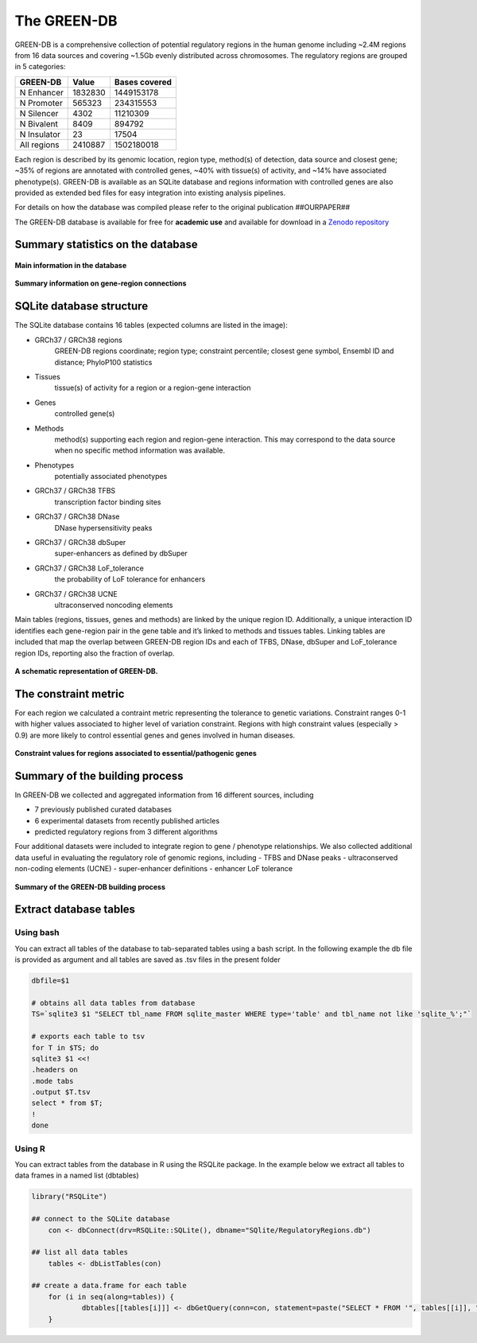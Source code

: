 The GREEN-DB
============

GREEN-DB is a comprehensive collection of potential regulatory regions in the human genome
including ~2.4M regions from 16 data sources and covering ~1.5Gb evenly distributed across chromosomes.
The regulatory regions are grouped in 5 categories: 

+------------+------------+---------------+
| GREEN-DB   | Value      | Bases covered |
+============+============+===============+
| N Enhancer | 1832830    | 1449153178    |
+------------+------------+---------------+
| N Promoter | 565323     | 234315553     |
+------------+------------+---------------+
| N Silencer | 4302       | 11210309      |
+------------+------------+---------------+
| N Bivalent |  8409      |894792         |
+------------+------------+---------------+
| N Insulator| 23         | 17504         |
+------------+------------+---------------+
|All regions | 2410887    | 1502180018    |
+------------+------------+---------------+

Each region is described by its genomic location, region type, method(s) of detection, data source and closest gene; 
~35% of regions are annotated with controlled genes, ~40% with tissue(s) of activity, and ~14% have associated phenotype(s).
GREEN-DB is available as an SQLite database and regions information with controlled genes are also provided as 
extended bed files for easy integration into existing analysis pipelines. 

For details on how the database was compiled please refer to the original publication
##OURPAPER##

The GREEN-DB database is available for free for **academic use** and available for download 
in a `Zenodo repository <https://zenodo.org/record/3981033>`_

Summary statistics on the database
~~~~~~~~~~~~~~~~~~~~~~~~~~~~~~~~~~

.. figure:: images/Figure_1_color.png
    :width: 600
    :align: center
    :alt: Summary of the database

    **Main information in the database**

.. figure:: images/Figure_2_color.png
    :width: 600
    :alt: Gene-region connections
    :align: center

    **Summary information on gene-region connections**

SQLite database structure
~~~~~~~~~~~~~~~~~~~~~~~~~

The SQLite database contains 16 tables (expected columns are listed in the image):

- GRCh37 / GRCh38 regions 
    GREEN-DB regions coordinate; region type; constraint percentile; closest gene symbol, Ensembl ID and distance; PhyloP100 statistics
- Tissues
    tissue(s) of activity for a region or a region-gene interaction
- Genes
    controlled gene(s)
- Methods
    method(s) supporting each region and region-gene interaction. This may correspond to the data source when no specific method information was available.
- Phenotypes
    potentially associated phenotypes
- GRCh37 / GRCh38 TFBS
    transcription factor binding sites
- GRCh37 / GRCh38 DNase
    DNase hypersensitivity peaks
- GRCh37 / GRCh38 dbSuper
    super-enhancers as defined by dbSuper
- GRCh37 / GRCh38 LoF_tolerance
    the probability of LoF tolerance for enhancers
- GRCh37 / GRCh38 UCNE
    ultraconserved noncoding elements

Main tables (regions, tissues, genes and methods) are linked by the unique region ID.
Additionally, a unique interaction ID identifies each gene-region pair in the gene table and it’s linked to methods and tissues tables.
Linking tables are included that map the overlap between GREEN-DB region IDs and each of TFBS, DNase, dbSuper and LoF_tolerance region IDs, reporting also the fraction of overlap.

.. figure:: images/GREEN-DB_diagram.png
    :width: 600
    :alt: SQlite DB structure
    :align: center

    **A schematic representation of GREEN-DB.**


The constraint metric
~~~~~~~~~~~~~~~~~~~~~
For each region we calculated a contraint metric representing the tolerance to genetic variations.
Constraint ranges 0-1 with higher values associated to higher level of variation constraint.
Regions with high constraint values (especially > 0.9) are more likely to control essential genes and genes involved in human diseases.


.. figure:: images/Figure_4_color.png
    :width: 400
    :alt: Constraint metric distribution
    :align: center

    **Constraint values for regions associated to essential/pathogenic genes**


Summary of the building process
~~~~~~~~~~~~~~~~~~~~~~~~~~~~~~~
In GREEN-DB we collected and aggregated information from 16 different sources, including

- 7 previously published curated databases
- 6 experimental datasets from recently published articles
- predicted regulatory regions from 3 different algorithms

Four additional datasets were included to integrate region to gene / phenotype relationships. 
We also collected additional data useful in evaluating the regulatory role of genomic regions, including 
- TFBS and DNase peaks
- ultraconserved non-coding elements (UCNE)
- super-enhancer definitions
- enhancer LoF tolerance

.. figure:: images/NC_annotations.png
    :width: 600
    :alt: Build the database
    :align: center

    **Summary of the GREEN-DB building process**

Extract database tables
~~~~~~~~~~~~~~~~~~~~~~~
Using bash
##########
You can extract all tables of the database to tab-separated tables using a bash script. 
In the following example the db file is provided as argument and all tables are saved as
.tsv files in the present folder

.. code-block:: bash

    dbfile=$1

    # obtains all data tables from database
    TS=`sqlite3 $1 "SELECT tbl_name FROM sqlite_master WHERE type='table' and tbl_name not like 'sqlite_%';"`

    # exports each table to tsv
    for T in $TS; do
    sqlite3 $1 <<!
    .headers on
    .mode tabs
    .output $T.tsv
    select * from $T;
    !
    done

Using R
#######
You can extract tables from the database in R using the RSQLite package.
In the example below we extract all tables to data frames in a named list (dbtables)

.. code-block:: R

    library("RSQLite")
	
    ## connect to the SQLite database
	con <- dbConnect(drv=RSQLite::SQLite(), dbname="SQlite/RegulatoryRegions.db")
	
    ## list all data tables
	tables <- dbListTables(con)
	
    ## create a data.frame for each table
	for (i in seq(along=tables)) {
  		dbtables[[tables[i]]] <- dbGetQuery(conn=con, statement=paste("SELECT * FROM '", tables[[i]], "'", sep=""))
	}